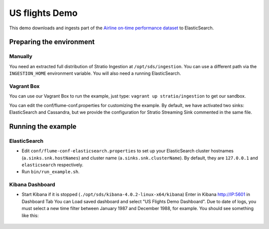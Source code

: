 US flights Demo
***************

This demo downloads and ingests part of the `Airline on-time performance dataset`_ to ElasticSearch.

.. _Airline on-time performance dataset: http://stat-computing.org/dataexpo/2009/the-data.html

Preparing the environment
=========================

Manually
--------

You need an extracted full distribution of Stratio Ingestion at ``/opt/sds/ingestion``. You can use a different path via the ``INGESTION_HOME`` environment variable. You will also need a running ElasticSearch.

Vagrant Box
-----------

You can use our Vagrant Box to run the example, just type: ``vagrant up stratio/ingestion`` to get our sandbox.

You can edit the conf/flume-conf.properties for customizing the example. By default, we have activated two sinks: ElasticSearch and Cassandra, but we provide the configuration for Stratio Streaming Sink commented in the same file.


Running the example
===================

ElasticSearch
-------------

- Edit ``conf/flume-conf-elasticsearch.properties`` to set up your ElasticSearch cluster hostnames (``a.sinks.snk.hostNames``) and cluster name (``a.sinks.snk.clusterName``). By default, they are ``127.0.0.1`` and ``elasticsearch`` respectively.
- Run ``bin/run_example.sh``.

Kibana Dashboard
----------------

- Start Kibana if it is stopped (``./opt/sds/kibana-4.0.2-linux-x64/kibana``) Enter in Kibana http://IP:5601 in Dashboard Tab You can Load saved dashboard and select "US Flights Demo Dashboard". Due to date of logs, you must select a new time filter between January 1987 and December 1988, for example. You should see something like this:

 .. image:: /images/flume-airlines.jpg
    :align: center

